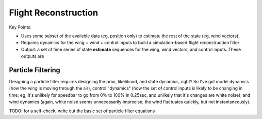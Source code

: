 *********************
Flight Reconstruction
*********************

.. TODO:

   * Define the state

   * Define underdetermined systems

   * Define probabilistic methods / simulation-based filtering

Key Points:

* Uses some subset of the available data (eg, position only) to estimate the
  rest of the state (eg, wind vectors).

* Requires dynamics for the wing + wind + control inputs to build
  a simulation-based flight reconstruction filter

* Output: a set of time series of state **estimate** sequences for the wing,
  wind vectors, and control inputs. These outputs are 


Particle Filtering
==================

Designing a particle filter requires designing the prior, likelihood, and
state dynamics, right? So I've got model dynamics (how the wing is moving
through the air), control "dynamics" (how the set of control inputs is likely
to be changing in time; eg, it's unlikely for speedbar to go from 0% to 100%
in 0.25sec, and unlikely that it's changes are white noise), and wind dynamics
(again, white noise seems unnecessarily imprecise; the wind fluctuates
quickly, but not instantaneously).

TODO: for a self-check, write out the basic set of particle filter equations
